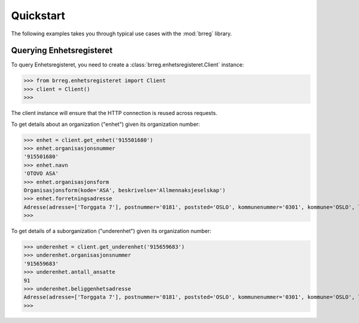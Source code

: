 ==========
Quickstart
==========

The following examples takes you through typical use cases with the
:mod:`brreg` library.


Querying Enhetsregisteret
=========================

To query Enhetsregisteret, you need to create a :class:`brreg.enhetsregisteret.Client` instance:

>>> from brreg.enhetsregisteret import Client
>>> client = Client()
>>>

The client instance will ensure that the HTTP connection is reused across requests.

To get details about an organization ("enhet") given its organization number:

>>> enhet = client.get_enhet('915501680')
>>> enhet.organisasjonsnummer
'915501680'
>>> enhet.navn
'OTOVO ASA'
>>> enhet.organisasjonsform
Organisasjonsform(kode='ASA', beskrivelse='Allmennaksjeselskap')
>>> enhet.forretningsadresse
Adresse(adresse=['Torggata 7'], postnummer='0181', poststed='OSLO', kommunenummer='0301', kommune='OSLO', landkode='NO', land='Norge')
>>>

To get details of a suborganization ("underenhet") given its organization number:

>>> underenhet = client.get_underenhet('915659683')
>>> underenhet.organisasjonsnummer
'915659683'
>>> underenhet.antall_ansatte
91
>>> underenhet.beliggenhetsadresse
Adresse(adresse=['Torggata 7'], postnummer='0181', poststed='OSLO', kommunenummer='0301', kommune='OSLO', landkode='NO', land='Norge')
>>>
